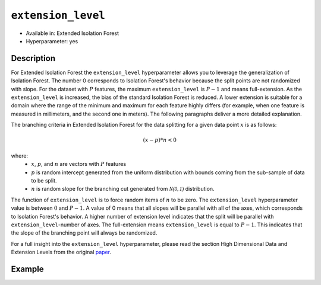 ``extension_level``
-------------------

- Available in: Extended Isolation Forest
- Hyperparameter: yes

Description
~~~~~~~~~~~

For Extended Isolation Forest the ``extension_level`` hyperparameter allows you to leverage the generalization of Isolation Forest. 
The number 0 corresponds to Isolation Forest's behavior because the split points are not randomized with slope. 
For the dataset with :math:`P` features, the maximum ``extension_level`` is :math:`P-1` and means full-extension. 
As the ``extension_level`` is increased, the bias of the standard Isolation Forest is reduced. A lower extension is suitable for
a domain where the range of the minimum and maximum for each feature highly differs (for example, when one feature is 
measured in millimeters, and the second one in meters). The following paragraphs deliver a more detailed explanation.

The branching criteria in Extended Isolation Forest for the data
splitting for a given data point :math:`x` is as follows:

.. math::
    (x - p) * n < 0

where:
 - :math:`x`, :math:`p`, and :math:`n` are vectors with :math:`P` features
 - :math:`p` is random  intercept generated from the uniform distribution with bounds coming from the sub-sample of data to be split.
 - :math:`n` is random slope for the branching cut generated from :math:`\mathcal{N(0,1)}` distribution.

The function of ``extension_level``
is to force random items of :math:`n` to be zero. The ``extension_level`` hyperparameter value is between :math:`0` and :math:`P-1`.
A value of 0 means that all slopes will be parallel with all of the axes, which corresponds to Isolation Forest's behavior.
A higher number of extension level indicates that the split will be parallel with ``extension_level``-number of axes.
The full-extension means ``extension_level`` is equal to :math:`P - 1`. This indicates that the slope of the branching point will
always be randomized. 

For a full insight into the ``extension_level`` hyperparameter, please read the section High Dimensional Data and Extension
Levels from the original `paper <http://dx.doi.org/10.1109/TKDE.2019.2947676>`__.

Example
~~~~~~~

.. tabs::
   .. code-tab:: r R

        library(h2o)
        h2o.init()

        # Import the prostate dataset
        prostate <- h2o.importFile(path = "https://raw.github.com/h2oai/h2o/master/smalldata/logreg/prostate.csv")

        # Simulate Isolation Forest behavior with Extended Isolation Forest algorithm
        model_if <- h2o.extendedIsolationForest(training_frame = prostate,
                                                model_id = "eif_if.hex",
                                                ntrees = 100,
                                                extension_level = 0)

        # Use full-extension
        model_eif <- h2o.extendedIsolationForest(training_frame = prostate,
                                                model_id = "eif.hex",
                                                ntrees = 100,
                                                extension_level = 8)

        # Calculate score
        score_if <- h2o.predict(model_if, prostate)
        anomaly_score_if <- score_if$anomaly_score
        score_eif <- h2o.predict(model_eif, prostate)
        anomaly_score_eif <- score_eif$anomaly_score


   .. code-tab:: python

        import h2o
        from h2o.estimators import H2OExtendedIsolationForestEstimator
        
        # Import the prostate dataset
        h2o_df = h2o.importFile("https://raw.github.com/h2oai/h2o/master/smalldata/logreg/prostate.csv")
        
        # Simulate Isolation Forest behavior with Extended Isolation Forest algorithm
        eif_if = H2OExtendedIsolationForestEstimator(model_id = "eif_if.hex",
                                                     ntrees = 100,
                                                     extension_level = 0)

        # Use full-extension
        eif_full = H2OExtendedIsolationForestEstimator(model_id = "eif_full.hex",
                                                       ntrees = 100,
                                                       extension_level = 8)

        eif_if.train(training_frame = hf)
        eif_full.train(training_frame = hf)

        # Calculate score
        eif_if_result = eif_if.predict(h2o_df)
        eif_full_result = eif_full.predict(h2o_df)
        eif_if_result["anomaly_score"]
        eif_full_result["anomaly_score"]
